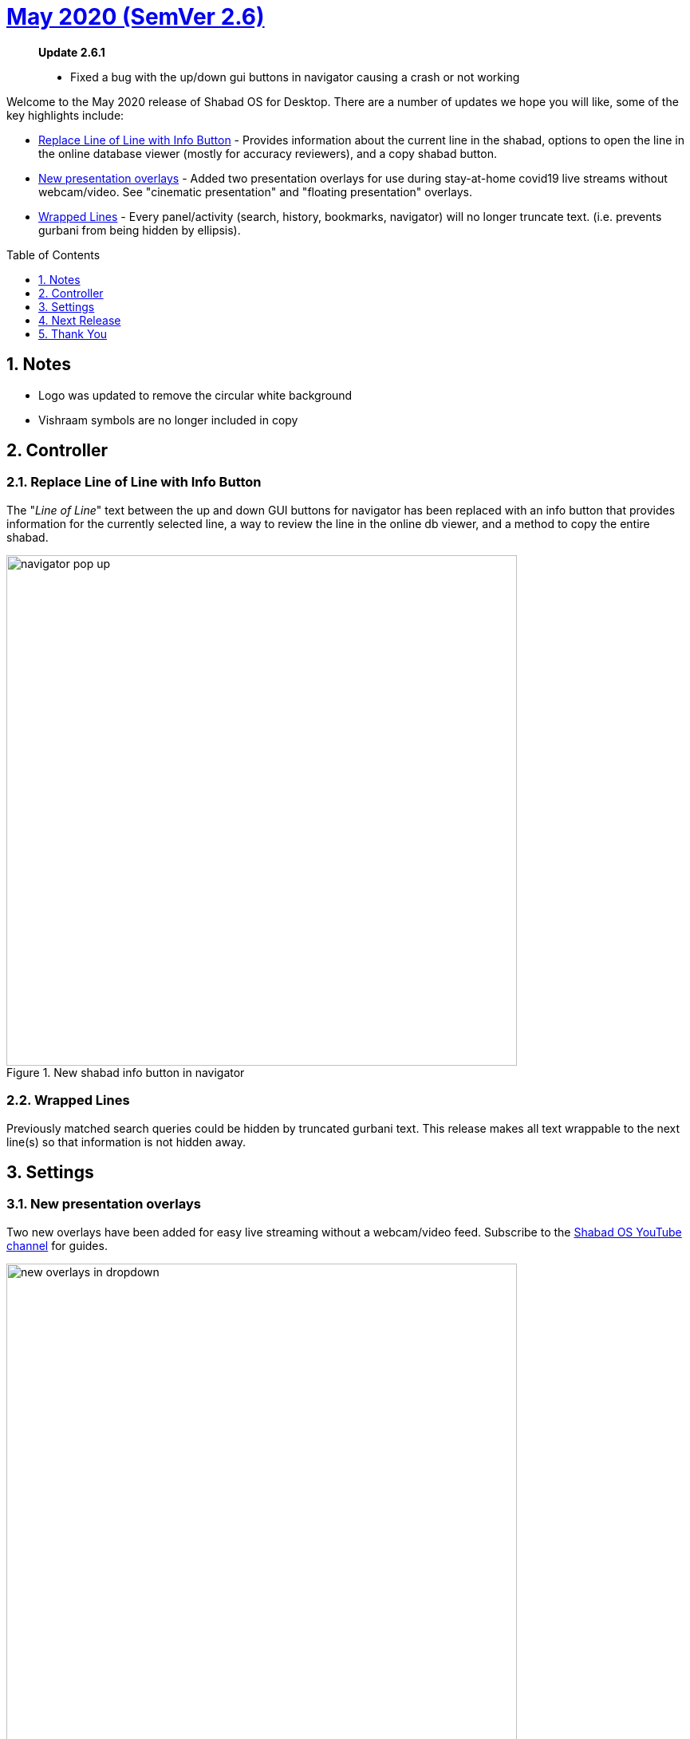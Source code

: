 :repo: desktop
:repo-title: Shabad OS for Desktop
:release: May 2020
:semver: 2.6
:idprefix:
:hide-uri-scheme:
:numbered:
:max-width: 900px
:icons: font
:toc: macro
:toclevels: 1
ifdef::env-github,env-browser[:outfilesuffix: .asciidoc]
ifdef::env-github[]
:note-caption: :information_source:
:tip-caption: :bulb:
:important-caption: :fire:
:caution-caption: :warning:
:warning-caption: :no_entry:
endif::[]

[discrete]
# https://github.com/ShabadOS/{repo}/blob/master/release-notes/{semver}.adoc[{release} (SemVer {semver})]

____

.*Update 2.6.1*
* Fixed a bug with the up/down gui buttons in navigator causing a crash or not working
____

Welcome to the {release} release of {repo-title}. There are a number of updates we hope you will like, some of the key highlights include:

* <<Replace Line of Line with Info Button>> - Provides information about the current line in the shabad, options to open the line in the online database viewer (mostly for accuracy reviewers), and a copy shabad button.
* <<New presentation overlays>> - Added two presentation overlays for use during stay-at-home covid19 live streams without webcam/video. See "cinematic presentation" and "floating presentation" overlays.
* <<Wrapped Lines>> - Every panel/activity (search, history, bookmarks, navigator) will no longer truncate text. (i.e. prevents gurbani from being hidden by ellipsis).

toc::[id="toc"]

## Notes

* Logo was updated to remove the circular white background
* Vishraam symbols are no longer included in copy

## Controller

### Replace Line of Line with Info Button

The "_Line of Line_" text between the up and down GUI buttons for navigator has been replaced with an info button that provides information for the currently selected line, a way to review the line in the online db viewer, and a method to copy the entire shabad.

.New shabad info button in navigator
image::./assets/{semver}/navigator-pop-up.png[width=640]

### Wrapped Lines

Previously matched search queries could be hidden by truncated gurbani text. This release makes all text wrappable to the next line(s) so that information is not hidden away.

## Settings

### New presentation overlays

Two new overlays have been added for easy live streaming without a webcam/video feed. Subscribe to the https://www.youtube.com/channel/UCi8UjVV2Lz8H8J2Cka6iVsA/[Shabad OS YouTube channel] for guides.

.Find two new overlays in the dropdown
image::./assets/{semver}/new-overlays-in-dropdown.png[width=640]

.Example of Cinematic Presentation overlay
image::./assets/{semver}/cinematic-presentation-in-browser.png[width=640]

## Next Release

The next release should hopefully include a link to our new overlay generator and a few bug fixes to the search activity.

## Thank You

#blessed :pray: to the following volunteers for participating in making {repo-title} even better:

.Contributions to Issue Tracking:
* https://github.com/bhajneet[Bhajneet S.K. (@bhajneet)]
* https://github.com/saihaj[Saihajpreet Singh (@saihaj)]

.Contributions to `{repo}`
* https://github.com/Harjot1Singh[Harjot Singh (@Harjot1Singh)]
* https://github.com/saihaj[Saihajpreet Singh (@saihaj)]